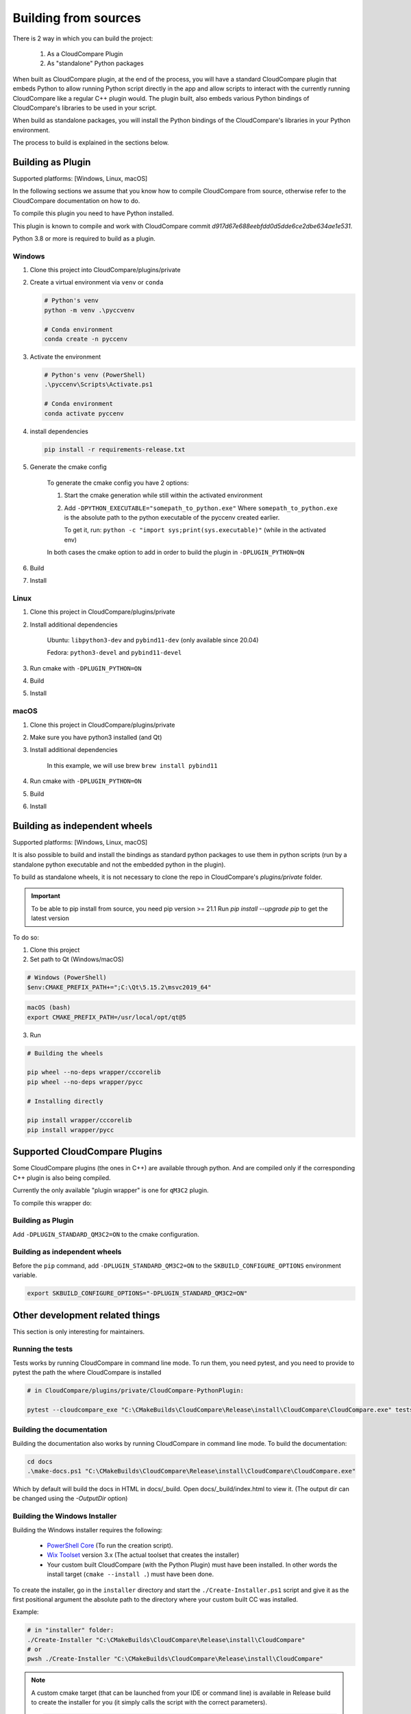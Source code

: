 Building from sources
=====================

There is 2 way in which you can build the project:

    1. As a CloudCompare Plugin
    2. As "standalone" Python packages

When built as CloudCompare plugin, at the end of the process,
you will have a standard CloudCompare plugin that embeds Python to
allow running Python script directly in the app and allow scripts to interact with
the currently running CloudCompare like a regular C++ plugin would.
The plugin built, also embeds various Python bindings of
CloudCompare's libraries to be used in your script.

When build as standalone packages, you will install the Python bindings
of the CloudCompare's libraries in your Python environment.

The process to build is explained in the sections below.


Building as Plugin
------------------

Supported platforms: [Windows, Linux, macOS]

In the following sections we assume that you know
how to compile CloudCompare from source, otherwise refer
to the CloudCompare documentation on how to do.


To compile this plugin you need to have Python installed.

This plugin is known to compile and work with CloudCompare
commit `d917d67e688eebfdd0d5dde6ce2dbe634ae1e531`.

Python 3.8 or more is required to build as a plugin.

Windows
_______

1. Clone this project into CloudCompare/plugins/private
2. Create a virtual environment via ``venv`` or ``conda``

   .. code-block::

       # Python's venv
       python -m venv .\pyccvenv

       # Conda environment
       conda create -n pyccenv

3. Activate the environment

   .. code-block::

       # Python's venv (PowerShell)
       .\pyccenv\Scripts\Activate.ps1

       # Conda environment
       conda activate pyccenv

4. install dependencies

   .. code-block::

       pip install -r requirements-release.txt

5. Generate the cmake config

    To generate the cmake config you have 2 options:

    1. Start the cmake generation while still within the activated environment

    2. Add ``-DPYTHON_EXECUTABLE="somepath_to_python.exe"``
       Where ``somepath_to_python.exe`` is the absolute path to the python executable
       of the pyccenv created earlier.

       To get it, run: ``python -c "import sys;print(sys.executable)"`` (while in the activated env)

    In both cases the cmake option to add in order to build the plugin in ``-DPLUGIN_PYTHON=ON``


6. Build
7. Install


Linux
_____


1. Clone this project in CloudCompare/plugins/private
2. Install additional dependencies

    Ubuntu: ``libpython3-dev`` and ``pybind11-dev`` (only available since 20.04)

    Fedora: ``python3-devel`` and  ``pybind11-devel``


3. Run cmake with ``-DPLUGIN_PYTHON=ON``
4. Build
5. Install


macOS
_____

1. Clone this project in CloudCompare/plugins/private
2. Make sure you have python3 installed (and Qt)
3. Install additional dependencies

    In this example, we will use brew
    ``brew install pybind11``

4. Run cmake with ``-DPLUGIN_PYTHON=ON``
5. Build
6. Install

Building as independent wheels
-------------------------------

Supported platforms: [Windows, Linux, macOS]

It is also possible to build and install the bindings as standard python
packages to use them in python scripts (run by a standalone python executable
and not the embedded python in the plugin).

To build as standalone wheels, it is not necessary to clone the repo
in CloudCompare's `plugins/private` folder.


.. important::

    To be able to pip install from source, you need pip version >= 21.1
    Run  `pip install --upgrade pip` to get the latest version

To do so:

1. Clone this project

2. Set path to Qt (Windows/macOS)

.. code-block:: PowerShell

    # Windows (PowerShell)
    $env:CMAKE_PREFIX_PATH+=";C:\Qt\5.15.2\msvc2019_64"

.. code-block:: bash

    macOS (bash)
    export CMAKE_PREFIX_PATH=/usr/local/opt/qt@5

3. Run

.. code-block:: console

    # Building the wheels

    pip wheel --no-deps wrapper/cccorelib
    pip wheel --no-deps wrapper/pycc

    # Installing directly

    pip install wrapper/cccorelib
    pip install wrapper/pycc


Supported CloudCompare Plugins
------------------------------

Some CloudCompare plugins (the ones in C++) are available through python.
And are compiled only if the corresponding C++ plugin is also being compiled.

Currently the only available "plugin wrapper" is one for ``qM3C2`` plugin.

To compile this wrapper do:

Building as Plugin
__________________

Add ``-DPLUGIN_STANDARD_QM3C2=ON`` to the cmake configuration.

Building as independent wheels
______________________________

Before the ``pip`` command, add ``-DPLUGIN_STANDARD_QM3C2=ON``
to the ``SKBUILD_CONFIGURE_OPTIONS`` environment variable.


.. code-block:: bash

    export SKBUILD_CONFIGURE_OPTIONS="-DPLUGIN_STANDARD_QM3C2=ON"



Other development related things
--------------------------------

This section is only interesting for maintainers.


Running the tests
_________________

Tests works by running CloudCompare in command line mode.
To run them, you need pytest, and you need to provide to pytest the path the where CloudCompare is installed

.. code-block::

    # in CloudCompare/plugins/private/CloudCompare-PythonPlugin:

    pytest --cloudcompare_exe "C:\CMakeBuilds\CloudCompare\Release\install\CloudCompare\CloudCompare.exe" tests

Building the documentation
__________________________

Building the documentation also works by running CloudCompare in command line mode.
To build the documentation:

.. code-block::

    cd docs
    .\make-docs.ps1 "C:\CMakeBuilds\CloudCompare\Release\install\CloudCompare\CloudCompare.exe"

Which by default will build the docs in HTML in docs/_build. Open docs/_build/index.html to view it.
(The output dir can be changed using the `-OutputDir` option)


Building the Windows Installer
______________________________

Building the Windows installer requires the following:

 - `PowerShell Core`_ (To run the creation script).
 - `Wix Toolset`_ version 3.x (The actual toolset that creates the installer)
 - Your custom built CloudCompare (with the Python Plugin) must have been installed.
   In other words the install target (``cmake --install .``) must have been done.


To create the installer, go in the ``installer`` directory and start the ``./Create-Installer.ps1`` script
and give it as the first positional argument the absolute path to the directory where your custom built CC
was installed.

Example:

.. code-block::

    # in "installer" folder:
    ./Create-Installer "C:\CMakeBuilds\CloudCompare\Release\install\CloudCompare"
    # or
    pwsh ./Create-Installer "C:\CMakeBuilds\CloudCompare\Release\install\CloudCompare"

.. note::

    A custom cmake target (that can be launched from your IDE or command line)
    is available in Release build to create the installer for you
    (it simply calls the script with the correct parameters).

    .. code-block::

        cmake --build build_dir --target python_plugin_installer .

.. _PowerShell Core: https://github.com/PowerShell/PowerShell
.. _Wix Toolset: https://wixtoolset.org/
